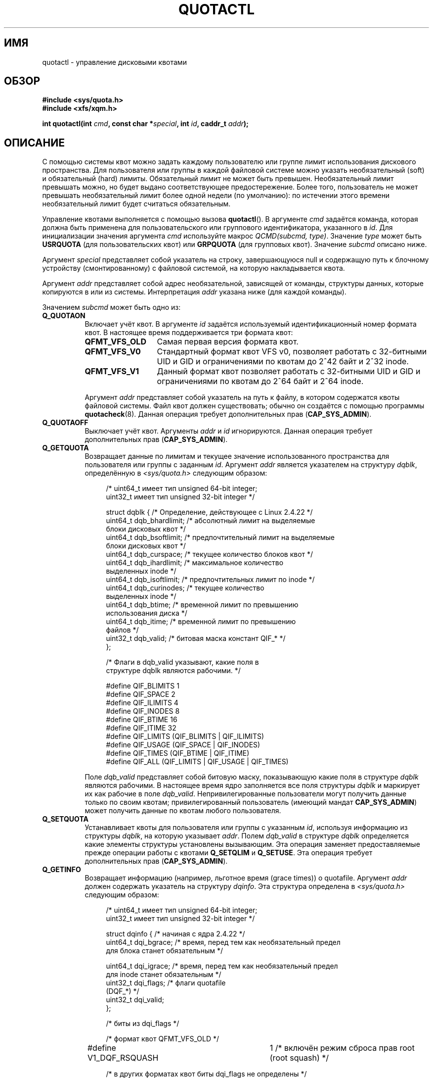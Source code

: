 .\" Copyright (c) 2010, Jan Kara
.\" A few pieces copyright (c) 1996 Andries Brouwer (aeb@cwi.nl)
.\" and copyright 2010 (c) Michael Kerrisk <mtk.manpages@gmail.com>
.\"
.\" Permission is granted to make and distribute verbatim copies of this
.\" manual provided the copyright notice and this permission notice are
.\" preserved on all copies.
.\"
.\" Permission is granted to copy and distribute modified versions of
.\" this manual under the conditions for verbatim copying, provided that
.\" the entire resulting derived work is distributed under the terms of
.\" a permission notice identical to this one.
.\"
.\" Since the Linux kernel and libraries are constantly changing, this
.\" manual page may be incorrect or out-of-date.  The author(s) assume.
.\" no responsibility for errors or omissions, or for damages resulting.
.\" from the use of the information contained herein.  The author(s) may.
.\" not have taken the same level of care in the production of this.
.\" manual, which is licensed free of charge, as they might when working.
.\" professionally.
.\"
.\" Formatted or processed versions of this manual, if unaccompanied by
.\" the source, must acknowledge the copyright and authors of this work.
.\"
.\"*******************************************************************
.\"
.\" This file was generated with po4a. Translate the source file.
.\"
.\"*******************************************************************
.TH QUOTACTL 2 2010\-06\-16 Linux "Руководство программиста Linux"
.SH ИМЯ
quotactl \- управление дисковыми квотами
.SH ОБЗОР
.nf
\fB#include <sys/quota.h>\fP
\fB#include <xfs/xqm.h>\fP
.LP
\fBint quotactl(int \fP\fIcmd\fP\fB, const char *\fP\fIspecial\fP\fB, int \fP\fIid\fP\fB, caddr_t \fP\fIaddr\fP\fB);\fP
.fi
.SH ОПИСАНИЕ
.LP
С помощью системы квот можно задать каждому пользователю или группе лимит
использования дискового пространства. Для пользователя или группы в каждой
файловой системе можно указать необязательный (soft) и обязательный (hard)
лимиты. Обязательный лимит не может быть превышен. Необязательный лимит
превышать можно, но будет выдано соответствующее предостережение. Более
того, пользователь не может превышать необязательный лимит более одной
недели (по умолчанию): по истечении этого времени необязательный лимит будет
считаться обязательным.

Управление квотами выполняется с помощью вызова \fBquotactl\fP(). В аргументе
\fIcmd\fP задаётся команда, которая должна быть применена для пользовательского
или группового идентификатора, указанного в \fIid\fP. Для инициализации
значения аргумента \fIcmd\fP используйте макрос \fIQCMD(subcmd, type)\fP. Значение
\fItype\fP может быть \fBUSRQUOTA\fP (для пользовательских квот) или \fBGRPQUOTA\fP
(для групповых квот). Значение \fIsubcmd\fP описано ниже.

Аргумент \fIspecial\fP представляет собой указатель на строку, завершающуюся
null и содержащую путь к блочному устройству (смонтированному) с файловой
системой, на которую накладывается квота.

Аргумент \fIaddr\fP представляет собой адрес необязательной, зависящей от
команды, структуры данных, которые копируются в или из
системы. Интерпретация \fIaddr\fP указана ниже (для каждой команды).

Значением \fIsubcmd\fP может быть одно из:
.TP  8
\fBQ_QUOTAON\fP
Включает учёт квот. В аргументе \fIid\fP задаётся используемый
идентификационный номер формата квот. В настоящее время поддерживается три
формата квот:
.RS
.TP  13
\fBQFMT_VFS_OLD\fP
Самая первая версия формата квот.
.TP 
\fBQFMT_VFS_V0\fP
Стандартный формат квот VFS v0, позволяет работать с  32\-битными UID и GID и
ограничениями по квотам до 2^42 байт и 2^32 inode.
.TP 
\fBQFMT_VFS_V1\fP
Данный формат квот позволяет работать с 32\-битными UID и GID и ограничениями
по квотам до 2^64 байт и 2^64 inode.
.RE
.IP
Аргумент \fIaddr\fP представляет собой указатель на путь к файлу, в котором
содержатся квоты файловой системы. Файл квот должен существовать; обычно он
создаётся с помощью программы \fBquotacheck\fP(8). Данная операция требует
дополнительных прав (\fBCAP_SYS_ADMIN\fP).
.TP  8
\fBQ_QUOTAOFF\fP
Выключает учёт квот. Аргументы \fIaddr\fP и \fIid\fP игнорируются. Данная операция
требует дополнительных прав (\fBCAP_SYS_ADMIN\fP).
.TP 
\fBQ_GETQUOTA\fP
Возвращает данные по лимитам и текущее значение использованного пространства
для пользователя или группы с заданным \fIid\fP. Аргумент \fIaddr\fP является
указателем на структуру \fIdqblk\fP, определённую в \fI<sys/quota.h>\fP
следующим образом:
.in +4n
.nf

/* uint64_t имеет тип unsigned 64\-bit integer;
   uint32_t имеет тип unsigned 32\-bit integer */

struct dqblk {          /* Определение, действующее с Linux 2.4.22 */
    uint64_t dqb_bhardlimit;   /* абсолютный лимит на выделяемые
                                  блоки дисковых квот */
    uint64_t dqb_bsoftlimit;   /* предпочтительный лимит на выделяемые
                                  блоки дисковых квот */
    uint64_t dqb_curspace;     /* текущее количество блоков квот */
    uint64_t dqb_ihardlimit;   /* максимальное количество
                                  выделенных inode */
    uint64_t dqb_isoftlimit;   /* предпочтительных лимит по inode */
    uint64_t dqb_curinodes;    /* текущее количество
                                  выделенных inode */
    uint64_t dqb_btime;        /* временной лимит по превышению
                                  использования диска */
    uint64_t dqb_itime;        /* временной лимит по превышению
                                  файлов */
    uint32_t dqb_valid;        /* битовая маска констант QIF_* */
};

/* Флаги в dqb_valid указывают, какие поля в
   структуре dqblk являются рабочими. */

#define QIF_BLIMITS   1
#define QIF_SPACE     2
#define QIF_ILIMITS   4
#define QIF_INODES    8
#define QIF_BTIME     16
#define QIF_ITIME     32
#define QIF_LIMITS    (QIF_BLIMITS | QIF_ILIMITS)
#define QIF_USAGE     (QIF_SPACE | QIF_INODES)
#define QIF_TIMES     (QIF_BTIME | QIF_ITIME)
#define QIF_ALL       (QIF_LIMITS | QIF_USAGE | QIF_TIMES)

.fi
.in
Поле \fIdqb_valid\fP представляет собой битовую маску, показывающую какие поля
в структуре \fIdqblk\fP являются рабочими. В настоящее время ядро заполняется
все поля структуры \fIdqblk\fP и маркирует их как рабочие в поле
\fIdqb_valid\fP. Непривилегированные пользователи могут получить данные только
по своим квотам; привилегированный пользователь (имеющий мандат
\fBCAP_SYS_ADMIN\fP) может получить данные по квотам любого пользователя.
.TP 
\fBQ_SETQUOTA\fP
Устанавливает квоты для пользователя или группы с указанным \fIid\fP, используя
информацию из структуры \fIdqblk\fP, на которую указывает \fIaddr\fP. Полем
\fIdqb_valid\fP в структуре \fIdqblk\fP определяется какие элементы структуры
установлены вызывающим. Эта операция заменяет предоставляемые прежде
операции работы с квотами \fBQ_SETQLIM\fP и \fBQ_SETUSE\fP. Эта операция требует
дополнительных прав (\fBCAP_SYS_ADMIN\fP).
.TP 
\fBQ_GETINFO\fP
Возвращает информацию (например, льготное время (grace times)) о
quotafile. Аргумент \fIaddr\fP должен содержать указатель на структуру
\fIdqinfo\fP. Эта структура определена в \fI<sys/quota.h>\fP следующим
образом:
.in +4n
.nf

/* uint64_t имеет тип unsigned 64\-bit integer;
   uint32_t имеет тип unsigned 32\-bit integer */

struct dqinfo {         /* начиная с ядра 2.4.22 */
    uint64_t dqi_bgrace;    /* время, перед тем как необязательный предел
                               для блока станет обязательным */

    uint64_t dqi_igrace;    /* время, перед тем как необязательный предел
                               для inode станет обязательным */
    uint32_t dqi_flags;     /* флаги quotafile
                               (DQF_*) */
    uint32_t dqi_valid;
};

/* биты из dqi_flags */

/* формат квот QFMT_VFS_OLD */

#define V1_DQF_RSQUASH	1   /* включён режим сброса прав root (root squash) */

/* в других форматах квот биты dqi_flags не определены */

/* флаги в dqi_valid, которые показывают какие поля в
   структуре dqinfo рабочие. */

# define IIF_BGRACE	1
# define IIF_IGRACE	2
# define IIF_FLAGS	4
# define IIF_ALL	(IIF_BGRACE | IIF_IGRACE | IIF_FLAGS)

.fi
.in
Значение поля \fIdqi_valid\fP в структуре \fIdqinfo\fP указывает на рабочие
элементы. В настоящее время ядро заполняет все элементы структуры \fIdqinfo\fP
и помечает их как рабочие в поле \fIdqi_valid\fP. Аргумент \fIid\fP игнорируется.
.TP 
\fBQ_SETINFO\fP
Задаёт информацию о quotafile. Значение аргумента \fIaddr\fP должно быть
указателем на структуру \fIdqinfo\fP. Полем \fIdqi_valid\fP в структуре \fIdqinfo\fP
определяется, какие элементы структуры установлены вызывающим. Эта операция
заменяет операции \fBQ_SETGRACE\fP и \fBQ_SETFLAGS\fP из предоставляемых прежде
операций работы с квотами. Аргумент \fIid\fP игнорируется. Эта операция требует
дополнительных прав (\fBCAP_SYS_ADMIN\fP).
.TP 
\fBQ_GETFMT\fP
Возвращает формат квоты, используемый в указанной файловой системе. В
аргументе \fIaddr\fP должен содержаться указатель на 4\-байтовый буфер, в
который будет записан номер формата.
.TP 
\fBQ_SYNC\fP
Обновляет дисковую копию используемых квот в файловой системе. Если значение
\fIspecial\fP равно NULL, то действующие квоты будут синхронизированы на всех
файловых системах. Аргументы \fIaddr\fP и \fIid\fP игнорируются.
.TP 
\fBQ_GETSTATS\fP
.\" Q_GETSTATS was removed in kernel 2.4.22.
Возвращает статистику и другую общую информацию о подсистеме квот. Аргумент
\fIaddr\fP должен содержать указатель на структуру \fIdqstats\fP, в которую нужно
сохранить данные. Эта структура определена в \fI<sys/quota.h>.\fP
Аргументы \fIspecial\fP и \fIid\fP игнорируются. Эта операция устарела и не
поддерживается новыми ядрами. Информацию можно получить из файлов в
\fI/proc/sys/fs/quota/\fP.
.PP
Для файловых систем XFS, использующих XFS Quota Manager (XQM), приведённые
выше команды не выполняются, а используются следующие команды:
.TP  8
\fBQ_XQUOTAON\fP
Включает квоты для файловой системы XFS. XFS позволяет включать/выключать
применение квот с ведением учёта. Поэтому для XFS в \fIaddr\fP ожидается
указатель на \fIunsigned int\fP, который представляет собой или флаги
\fBXFS_QUOTA_UDQ_ACCT\fP и/или \fBXFS_QUOTA_UDQ_ENFD\fP (для пользовательской
квоты), или \fBXFS_QUOTA_GDQ_ACCT\fP и/или \fBXFS_QUOTA_GDQ_ENFD\fP (для квот на
группу), определённые в \fI<xfs/xqm.h>\fP. Эта операция требует
дополнительных прав (\fBCAP_SYS_ADMIN\fP).
.TP 
\fBQ_XQUOTAOFF\fP
Выключает квоты для файловой системы XFS. Как в \fBQ_QUOTAON\fP, для файловых
систем XFS ожидается указатель на \fIunsigned int\fP, в котором задаётся что
нужно отключить: учёт или применение квот. Эта операция требует
дополнительных прав (\fBCAP_SYS_ADMIN\fP).
.TP 
\fBQ_XGETQUOTA\fP
Возвращает дисковые квоты и текущее использование для пользователя с
указанным \fIid\fP. В \fIaddr\fP содержится указатель на структуру
\fIfs_disk_quota\fP (определена в \fI<xfs/xqm.h>\fP). Непривилегированные
пользователи могут получить данные только по своим квотам; привилегированный
пользователь (с \fBCAP_SYS_ADMIN\fP) может получить информацию о квотах любого
пользователя.
.TP 
\fBQ_XSETQLIM\fP
Устанавливает дисковую квоту для пользователя с указанным \fIid\fP. В аргументе
\fIaddr\fP задаётся указатель на структуру \fIfs_disk_quota\fP (определена в
\fI<xfs/xqm.h>\fP). Эта операция требует дополнительных прав
(\fBCAP_SYS_ADMIN\fP).
.TP 
\fBQ_XGETQSTAT\fP
Возвращает структуру \fIfs_quota_stat\fP, в которой содержится информация о
квотах, которая доступна только для файловой системы XFS. Она полезна для
определения пространства, использованного для хранения информации о квотах,
а также для получения состояния включенных/отключенных квот в заданной
локальной файловой системе XFS.
.TP 
\fBQ_XQUOTARM\fP
Освобождает дисковое пространство, занятое под квоты. Квоты должны быть
выключены.
.PP
Для XFS нет эквивалента команде \fBQ_SYNC\fP, так как \fBsync\fP(1) записывает
информацию о квотах на диск (вместе с другими метаданными файловой системы).
.SH "ВОЗВРАЩАЕМОЕ ЗНАЧЕНИЕ"
.LP
При успешном выполнении \fBquotactl\fP() возвращается 0; при ошибке
возвращается \-1, а в \fIerrno\fP содержится код ошибки.
.SH ОШИБКИ
.TP 
\fBEFAULT\fP
Неверное значение \fIaddr\fP или \fIspecial\fP.
.TP 
\fBEINVAL\fP
Неверное значение \fIcmd\fP или \fItype\fP.
.TP 
\fBENOENT\fP
Файл, указанный в \fIspecial\fP или \fIaddr\fP, не существует.
.TP 
\fBENOSYS\fP
Ядро собрано с выключенным параметром \fBCONFIG_QUOTA\fP.
.TP 
\fBENOTBLK\fP
Значение \fIspecial\fP не указывает на блочное устройство.
.TP 
\fBEPERM\fP
Вызывающий не имеет необходимых прав (\fBCAP_SYS_ADMIN\fP) для выполнения
указанной операции.
.TP 
\fBESRCH\fP
Не найдена дисковая квота для заданного пользователя. Квоты выключены в
файловой системе.
.LP
Если значение \fIcmd\fP равно \fBQ_SETQUOTA\fP, то \fBquotactl\fP() также может
присвоить \fIerrno\fP следующее:
.TP 
\fBERANGE\fP
Заданный лимит вне диапазона допустимого форматом квот.
.LP
Если значение \fIcmd\fP равно \fBQ_QUOTAON\fP, то \fBquotactl\fP() также может
присвоить \fIerrno\fP следующее:
.TP 
\fBEACCES\fP
Файл квот, указанный в \fIaddr\fP, существует, но не является обычным файлом;
или файл квот, указанный в \fIaddr\fP, существует, но находится не на файловой
системе, указанной в \fIspecial\fP.
.TP 
\fBEBUSY\fP
Попытка выполнить \fBQ_QUOTAON\fP, но уже выполняется другой запуск
\fBQ_QUOTAON\fP.
.TP 
\fBEINVAL\fP
Файл квот повреждён.
.TP 
\fBESRCH\fP
Заданный формат квот не найден.
.SH "СМОТРИТЕ ТАКЖЕ"
\fBquota\fP(1), \fBgetrlimit\fP(2), \fBquotacheck\fP(8), \fBquotaon\fP(8)
